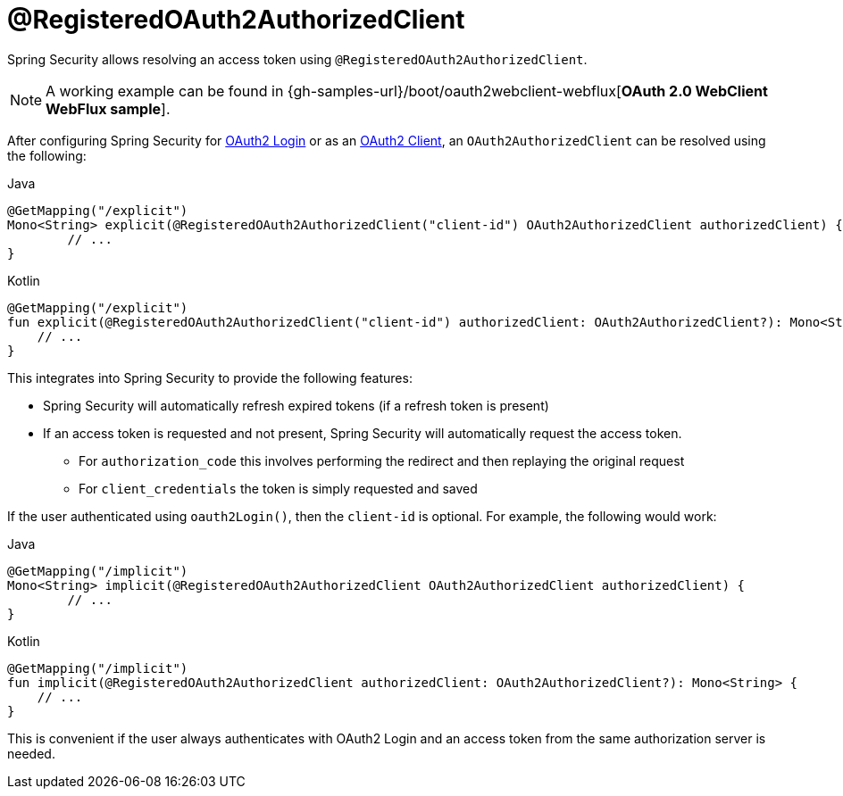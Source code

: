 [[webflux-roac]]
= @RegisteredOAuth2AuthorizedClient

Spring Security allows resolving an access token using `@RegisteredOAuth2AuthorizedClient`.

[NOTE]
====
A working example can be found in {gh-samples-url}/boot/oauth2webclient-webflux[*OAuth 2.0 WebClient WebFlux sample*].
====

After configuring Spring Security for <<webflux-oauth2-login,OAuth2 Login>> or as an <<webflux-oauth2-client,OAuth2 Client>>, an `OAuth2AuthorizedClient` can be resolved using the following:

====
.Java
[source,java,role="primary"]
----
@GetMapping("/explicit")
Mono<String> explicit(@RegisteredOAuth2AuthorizedClient("client-id") OAuth2AuthorizedClient authorizedClient) {
	// ...
}
----

.Kotlin
[source,kotlin,role="secondary"]
----
@GetMapping("/explicit")
fun explicit(@RegisteredOAuth2AuthorizedClient("client-id") authorizedClient: OAuth2AuthorizedClient?): Mono<String> {
    // ...
}
----
====

This integrates into Spring Security to provide the following features:

* Spring Security will automatically refresh expired tokens (if a refresh token is present)
* If an access token is requested and not present, Spring Security will automatically request the access token.
** For `authorization_code` this involves performing the redirect and then replaying the original request
** For `client_credentials` the token is simply requested and saved

If the user authenticated using `oauth2Login()`, then the `client-id` is optional.
For example, the following would work:

====
.Java
[source,java,role="primary"]
----
@GetMapping("/implicit")
Mono<String> implicit(@RegisteredOAuth2AuthorizedClient OAuth2AuthorizedClient authorizedClient) {
	// ...
}
----

.Kotlin
[source,kotlin,role="secondary"]
----
@GetMapping("/implicit")
fun implicit(@RegisteredOAuth2AuthorizedClient authorizedClient: OAuth2AuthorizedClient?): Mono<String> {
    // ...
}
----
====

This is convenient if the user always authenticates with OAuth2 Login and an access token from the same authorization server is needed.

